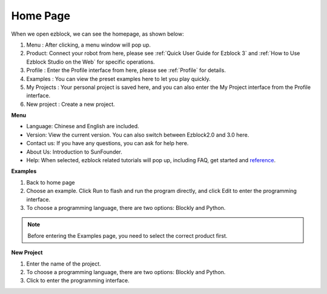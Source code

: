 Home Page
===================

When we open ezblock, we can see the homepage, as shown below:

.. image:: img/sp210805_135127.png

1. Menu : After clicking, a menu window will pop up.
2. Product: Connect your robot from here, please see :ref:`Quick User Guide for Ezblock 3` and :ref:`How to Use Ezblock Studio on the Web` for specific operations.
3. Profile : Enter the Profile interface from here, please see :ref:`Profile` for details.
4. Examples : You can view the preset examples here to let you play quickly.
5. My Projects : Your personal project is saved here, and you can also enter the My Project interface from the Profile interface.
6. New project : Create a new project.


**Menu**

.. image:: img/sp210805_140425.png

* Language: Chinese and English are included.
* Version: View the current version. You can also switch between Ezblock2.0 and 3.0 here.
* Contact us: If you have any questions, you can ask for help here.
* About Us: Introduction to SunFounder.
* Help: When selected, ezblock related tutorials will pop up, including FAQ, get started and `reference <https://docs.ezblock.cc/en/latest/reference.html>`_.


**Examples**

.. image:: img/sp210805_135846.png

1. Back to home page
2. Choose an example. Click Run to flash and run the program directly, and click Edit to enter the programming interface.
3. To choose a programming language, there are two options: Blockly and Python.

.. note::

    Before entering the Examples page, you need to select the correct product first.

**New Project**

.. image:: img/sp210805_143611.png

1. Enter the name of the project.
2. To choose a programming language, there are two options: Blockly and Python.
3. Click to enter the programming interface.




